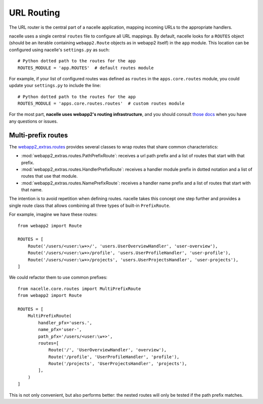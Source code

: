 ===========
URL Routing
===========

The URL router is the central part of a nacelle application, mapping incoming
URLs to the appropriate handlers.

nacelle uses a single central ``routes`` file to configure all URL mappings.
By default, nacelle looks for a ``ROUTES`` object (should be an iterable
containing ``webapp2.Route`` objects as in webapp2 itself) in the ``app``
module. This location can be configured using nacelle's ``settings.py`` as
such::

    # Python dotted path to the routes for the app
    ROUTES_MODULE = 'app.ROUTES'  # default routes module

For example, if your list of configured routes was defined as ``routes`` in
the ``apps.core.routes`` module, you could update your ``settings.py`` to
include the line::

    # Python dotted path to the routes for the app
    ROUTES_MODULE = 'apps.core.routes.routes'  # custom routes module

For the most part, **nacelle uses webapp2's routing infrastructure**, and you
should consult `those docs
<http://webapp-improved.appspot.com/guide/routing.html>`_ when you have any
questions or issues.


Multi-prefix routes
-------------------

The `webapp2_extras.routes
<http://webapp-improved.appspot.com/api/webapp2_extras/routes.html>`_ provides
several classes to wrap routes that share common characteristics:

- :mod:`webapp2_extras.routes.PathPrefixRoute`: receives a url path prefix
  and a list of routes that start with that prefix.
- :mod:`webapp2_extras.routes.HandlerPrefixRoute`: receives a handler module
  prefix in dotted notation and a list of routes that use that module.
- :mod:`webapp2_extras.routes.NamePrefixRoute`: receives a handler name
  prefix and a list of routes that start with that name.

The intention is to avoid repetition when defining routes. nacelle takes this
concept one step further and provides a single route class that allows
combining all three types of built-in ``PrefixRoute``.

For example, imagine we have these routes::

    from webapp2 import Route

    ROUTES = [
        Route('/users/<user:\w+>/', 'users.UserOverviewHandler', 'user-overview'),
        Route('/users/<user:\w+>/profile', 'users.UserProfileHandler', 'user-profile'),
        Route('/users/<user:\w+>/projects', 'users.UserProjectsHandler', 'user-projects'),
    ]

We could refactor them to use common prefixes::

    from nacelle.core.routes import MultiPrefixRoute
    from webapp2 import Route

    ROUTES = [
        MultiPrefixRoute(
            handler_pfx='users.',
            name_pfx='user-',
            path_pfx='/users/<user:\w+>',
            routes=[
                Route('/', 'UserOverviewHandler', 'overview'),
                Route('/profile', 'UserProfileHandler', 'profile'),
                Route('/projects', 'UserProjectsHandler', 'projects'),
            ],
        )
    ]

This is not only convenient, but also performs better: the nested routes
will only be tested if the path prefix matches.
